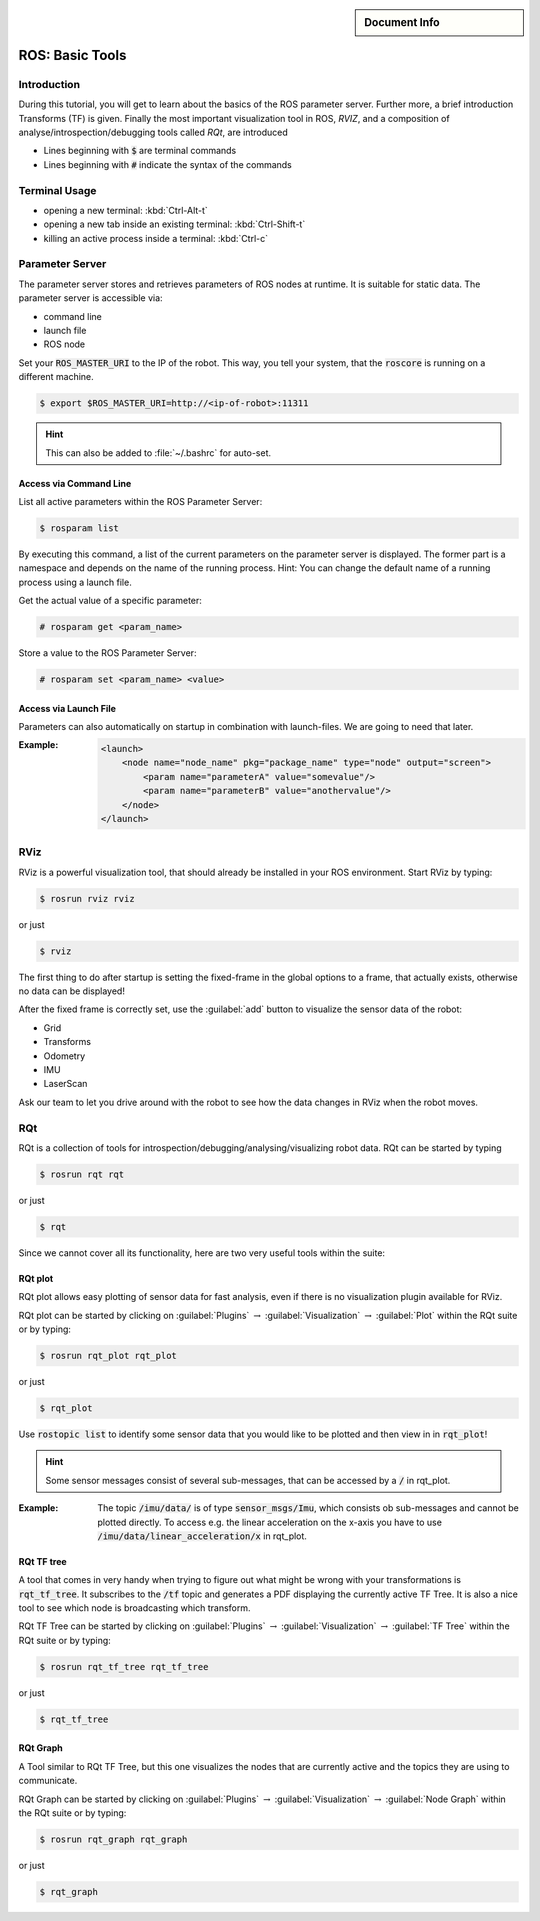 .. meta::
   :keywords lang=en: robots, bees, birds
   :description lang=en: This goes into the meta tags of the HTML page.
   :unit-type: tutorial
   :unit-interaction: practice
   :unit-duration: all/20
   :unit-requires: unit/linux/tutorial/linux_navigation

.. sidebar:: Document Info

   .. sectionauthor::
      :term:`Limpert, Nicolas`;
      :term:`Meeßen, Marcus`;
      :term:`Schiffer, Stefan`

****************
ROS: Basic Tools
****************

Introduction
============

During this tutorial, you will get to learn about the basics of the ROS
parameter server. Further more, a brief introduction Transforms (TF) is
given. Finally the most important visualization tool in ROS, *RVIZ*, and
a composition of analyse/introspection/debugging tools called *RQt*, are
introduced

-  Lines beginning with :code:`$` are terminal commands

-  Lines beginning with :code:`#` indicate the syntax of the commands

Terminal Usage
==============

-  opening a new terminal: :kbd:`Ctrl-Alt-t`

-  opening a new tab inside an existing terminal: :kbd:`Ctrl-Shift-t`

-  killing an active process inside a terminal: :kbd:`Ctrl-c`

Parameter Server
================

The parameter server stores and retrieves parameters of ROS nodes at runtime.
It is suitable for static data. The parameter server is accessible via:

-  command line

-  launch file

-  ROS node

Set your :code:`ROS_MASTER_URI` to the IP of the robot. This way, you tell
your system, that the :code:`roscore` is running on a different machine.

.. code-block:: bash

   $ export $ROS_MASTER_URI=http://<ip-of-robot>:11311

.. hint:: This can also be added to :file:`~/.bashrc` for auto-set.

Access via Command Line
-----------------------

List all active parameters within the ROS Parameter Server:

.. code-block:: bash

   $ rosparam list

By executing this command, a list of the current parameters on the
parameter server is displayed. The former part is a namespace and
depends on the name of the running process. Hint: You can change the
default name of a running process using a launch file.

Get the actual value of a specific parameter:

.. code-block:: bash

   # rosparam get <param_name>

Store a value to the ROS Parameter Server:

.. code-block:: bash

   # rosparam set <param_name> <value>

Access via Launch File
----------------------

Parameters can also automatically on startup in combination with launch-files.
We are going to need that later.

:Example:
   .. code-block:: xml

      <launch>
          <node name="node_name" pkg="package_name" type="node" output="screen">
              <param name="parameterA" value="somevalue"/>
              <param name="parameterB" value="anothervalue"/>
          </node>
      </launch>

RViz
====

RViz is a powerful visualization tool, that should already be installed in your
ROS environment. Start RViz by typing:

.. code-block:: bash

   $ rosrun rviz rviz

or just

.. code-block:: bash

   $ rviz

The first thing to do after startup is setting the fixed-frame in the global
options to a frame, that actually exists, otherwise no data can be displayed!

After the fixed frame is correctly set, use the :guilabel:`add` button to
visualize the sensor data of the robot:

-  Grid

-  Transforms

-  Odometry

-  IMU

-  LaserScan

Ask our team to let you drive around with the robot to see how the data changes
in RViz when the robot moves.

RQt
===

RQt is a collection of tools for introspection/debugging/analysing/visualizing
robot data. RQt can be started by typing

.. code-block:: bash

   $ rosrun rqt rqt

or just

.. code-block:: bash

   $ rqt

Since we cannot cover all its functionality, here are two very useful tools
within the suite:

RQt plot
--------

RQt plot allows easy plotting of sensor data for fast analysis, even if there
is no visualization plugin available for RViz.

RQt plot can be started by clicking on :guilabel:`Plugins` :math:`\rightarrow`
:guilabel:`Visualization` :math:`\rightarrow` :guilabel:`Plot` within the RQt
suite or by typing:

.. code-block:: bash

   $ rosrun rqt_plot rqt_plot

or just

.. code-block:: bash

   $ rqt_plot

Use :code:`rostopic list` to identify some sensor data that you would like to
be plotted and then view in in :code:`rqt_plot`!

.. hint:: Some sensor messages consist of several sub-messages, that can be
   accessed by a :code:`/` in rqt_plot.

:Example:
   The topic :code:`/imu/data/` is of type :code:`sensor_msgs/Imu`, which
   consists ob sub-messages and cannot be plotted directly. To access e.g.
   the linear acceleration on the x-axis you have to use
   :code:`/imu/data/linear_acceleration/x` in rqt_plot.

RQt TF tree
-----------

A tool that comes in very handy when trying to figure out what might be wrong
with your transformations is :code:`rqt_tf_tree`. It subscribes to the
:code:`/tf` topic and generates a PDF displaying the currently active TF Tree.
It is also a nice tool to see which node is broadcasting which transform.

RQt TF Tree can be started by clicking on :guilabel:`Plugins`
:math:`\rightarrow` :guilabel:`Visualization` :math:`\rightarrow`
:guilabel:`TF Tree` within the RQt suite or by typing:

.. code-block:: bash

   $ rosrun rqt_tf_tree rqt_tf_tree

or just

.. code-block:: bash

   $ rqt_tf_tree

RQt Graph
---------

A Tool similar to RQt TF Tree, but this one visualizes the nodes that
are currently active and the topics they are using to communicate.

RQt Graph can be started by clicking on :guilabel:`Plugins` :math:`\rightarrow`
:guilabel:`Visualization` :math:`\rightarrow` :guilabel:`Node Graph` within the
RQt suite or by typing:

.. code-block:: bash

   $ rosrun rqt_graph rqt_graph

or just

.. code-block:: bash

   $ rqt_graph
